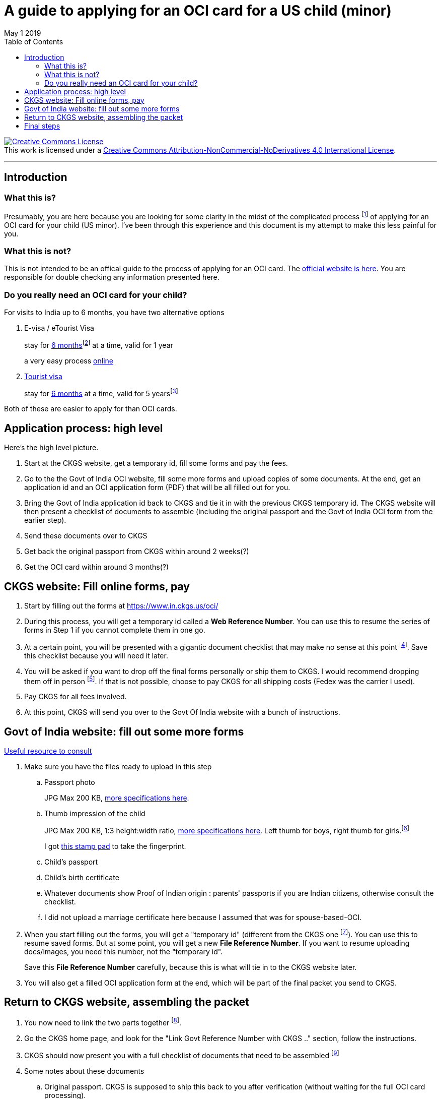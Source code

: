 = A guide to applying for an OCI card for a US child (minor) 
May 1 2019
:toc: left

+++
<a rel="license" href="http://creativecommons.org/licenses/by-nc-nd/4.0/"><img alt="Creative Commons License" style="border-width:0" src="https://i.creativecommons.org/l/by-nc-nd/4.0/88x31.png" /></a><br />This work is licensed under a <a rel="license" href="http://creativecommons.org/licenses/by-nc-nd/4.0/">Creative Commons Attribution-NonCommercial-NoDerivatives 4.0 International License</a>.
+++

***

== Introduction

=== What this is?

Presumably, you are here because you are looking for some clarity in the midst of the complicated process footnote:[Little known fact: The application process also works as a mental aptitude test that also weeds out unworthy applicants. Talk about hidden meanings!] of applying for an OCI card for your child (US minor). I've been through this experience and this document is my attempt to make this less painful for you.

=== What this is not?

This is not intended to be an offical guide to the process of applying for an OCI card. The https://www.in.ckgs.us/oci/how-to-apply[official website is here]. You are responsible for double checking any information presented here.

=== Do you really need an OCI card for your child?

For visits to India up to 6 months, you have two alternative options

. E-visa / eTourist Visa  
+
stay for  https://www.in.ckgs.us/faq/visa/general-e-visa-form-filling-assistance-questions/1374/can-i-extend-my-evisa-stay#1374[6 months]footnote:[technically, 180 days]  at a time, valid for 1 year
+
a very easy process https://indianvisaonline.gov.in/evisa/tvoa.html[online]
. https://www.in.ckgs.us/visa/tourist-visa[Tourist visa] 
+      
stay for https://www.in.ckgs.us/faq/visa/general-visa-questions/487/what-is-the-duration-and-validity-of-a-tourist-visa#487[6 months] at a time, valid for 5 yearsfootnote:[5 years for minors, 10 years in general, according to the CKGS website] 

Both of these are easier to apply for than OCI cards.


== Application process: high level 

Here's the high level picture.

. Start at the CKGS website, get a temporary id, fill some forms and pay the fees.

. Go to the the Govt of India OCI website, fill some more forms and upload copies of some documents. At the end, get an application id and an OCI application form (PDF) that will be all filled out for you.

. Bring the Govt of India application id back to CKGS and tie it in with the previous CKGS temporary id. The CKGS website will then present a checklist of documents to assemble (including the original passport and the Govt of India OCI form from the earlier step). 

. Send these documents over to CKGS 

. Get back the original passport from CKGS within around 2 weeks(?)

. Get the OCI card within around 3 months(?)

== CKGS website: Fill online forms, pay

. Start by filling out the forms at https://www.in.ckgs.us/oci/ 

. During this process, you will get a temporary id called a *Web Reference Number*. You can use this to resume the series of forms in Step 1 if you cannot complete them in one go.

. At a certain point, you will be presented with a gigantic document checklist that may make no sense at this point footnote:[This is another hidden test to check if you scare easily. Bravery in the face of interminable checklists is a critical requirement for OCI cards.]. Save this checklist because you will need it later.

. You will be asked if you want to drop off the final forms personally or ship them to CKGS. I would recommend dropping them off in person footnote:[Dropping them off should,ideally, reduce the chance of snafus in the process and increase the chance that you talk to a real person that may clarify some of the inevitable doubts you will have]. If that is not possible, choose to pay CKGS for all shipping costs (Fedex was the carrier I used).

. Pay CKGS for all fees involved.

. At this point, CKGS will send you over to the Govt Of India website with a bunch of instructions.

== Govt of India website: fill out some more forms

https://www.in.ckgs.us/faq/oci/government-website-questions/1000/how-do-i-fill-the-government-form#1000[Useful resource to consult]

. Make sure you have the files ready to upload in this step
.. Passport photo 
+
JPG Max 200 KB, https://www.in.ckgs.us/faq/oci/photo-and-signature-specifications/836/what-are-the-oci-photo-specifications-for-minors#836[more specifications here].

.. Thumb impression of the child
+
JPG Max 200 KB, 1:3 height:width ratio, https://www.in.ckgs.us/faq/oci/photo-and-signature-specifications/839/what-are-the-oci-signature-specifications-for-minors#839[more specifications here]. 
Left thumb for boys, right thumb for girls.footnote:[Left for boys, right for girls? In case you forgot that you were dealing with Indian bureacracy, this clause right here should jolt you into attention]
+
I got https://www.joann.com/hampton-arts-washable-ink-pad/xprd77670.html[this stamp pad] to take the fingerprint.

.. Child's passport
.. Child's birth certificate
.. Whatever documents show Proof of Indian origin : parents' passports if you are Indian citizens, otherwise consult the checklist. 
.. I did not upload a marriage certificate here because I assumed that was for spouse-based-OCI.

. When you start filling out the forms, you will get a "temporary id" (different from the CKGS one footnote:[Of course. Did you expect an integrated experience?]). You can use this to resume saved forms. But at some point, you will get a new *File Reference Number*. If you want to resume uploading docs/images, you need this number, not the "temporary id".
+
Save this *File Reference Number* carefully, because this is what will tie in to the CKGS website later.

. You will also get a filled OCI application form at the end, which will be part of the final packet you send to CKGS.


== Return to CKGS website, assembling the packet

. You now need to link the two parts together footnote:[This now feels like a proper puzzle, doesn't it?]. 

. Go the CKGS home page, and look for the "Link Govt Reference Number with CKGS .." section, follow the instructions.

. CKGS should now present you with a full checklist of documents that need to be assembled footnote:[The checklist document itself is part of the checklist. Some say that Christopher Nolan got the idea for Inception while applying for an OCI card.]

. Some notes about these documents
.. Original passport. CKGS is supposed to ship this back to you after verification (without waiting for the full OCI card processing).

.. The birth certificate here needs to be http://www.internationalapostille.com/what-is-an-apostille/[apostilled]. Not simply notarized, but attested to be original by the Secretary of State him/herself. This is usually a lengthy process that involves mailing your documents to the state capital. Sometimes, you can find https://www.yelp.com/biz/4-notary-and-29-apostille-service-sunnyvale-3?q=apostille[intermediaries] to help you. 
+
Unlike a notary, the apostille process typically involves adding a certification sheet on top of the original certificate (this may vary from state to state). So this means you are going to have to send in the original birth certificate to CKGS footnote:[if the prospect of mailing additional *original* documents to CKGS excites you, you should consider an alternate career in Indian bureacracy.]. https://www.immihelp.com/forum/india-passport-visa-oci/184436-apostilled-birth-certificate?p=582917#post582917[This post] may help you.

.. A couple of documents need to be notarized with both parents' signatures (parental auth form and affidavit in lieu of originals).

.. Legal status of parents in US - I included copies of our visa stamps, though technically the I-94 might be a more appropriate document footnote:[Why does the Govt of *India* care about my *US* visa status in order to issue an OCI card for my child, you may wonder? Keep wondering, because I have no clue.]   

== Final steps


